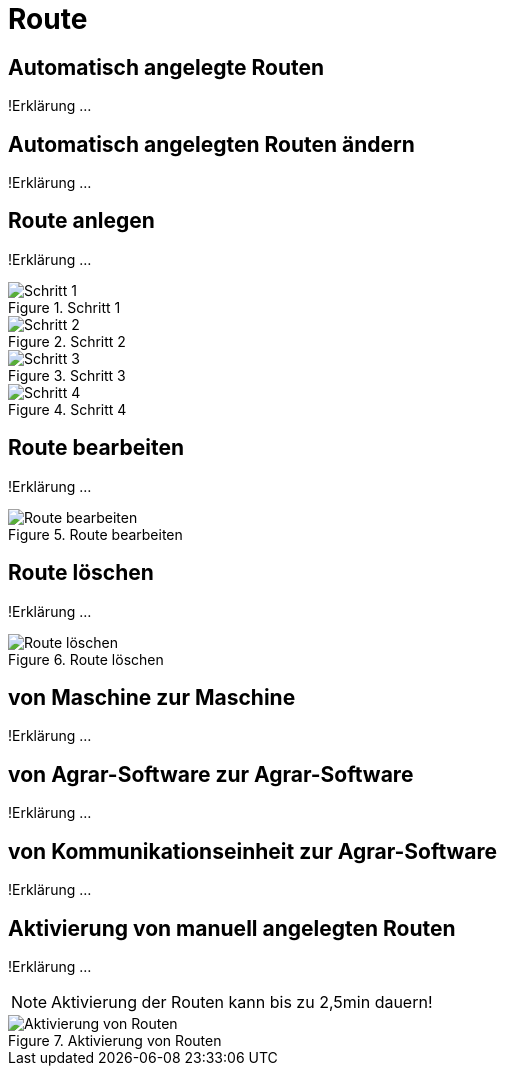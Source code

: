 :imagesdir: _images/

= Route

== Automatisch angelegte Routen
!Erklärung ...

== Automatisch angelegten Routen ändern
!Erklärung ...

== Route anlegen
!Erklärung ...

.Schritt 1
image::routing_create_step1.png[Schritt 1]


.Schritt 2
image::routing_create_step2.png[Schritt 2]


.Schritt 3
image::routing_create_step3.png[Schritt 3]


.Schritt 4
image::routing_create_step4.png[Schritt 4]


== Route bearbeiten
!Erklärung ...

.Route bearbeiten
image::routing_edit.png[Route bearbeiten]

== Route löschen
!Erklärung ...

.Route löschen
image::routing_delete.png[Route löschen]

== von Maschine zur Maschine
!Erklärung ...

== von Agrar-Software zur Agrar-Software
!Erklärung ... 

== von Kommunikationseinheit zur Agrar-Software
!Erklärung ...

== Aktivierung von manuell angelegten Routen
!Erklärung ...

====
NOTE: Aktivierung der Routen kann bis zu 2,5min dauern!
====

.Aktivierung von Routen
image::routing_activation.png[Aktivierung von Routen]

